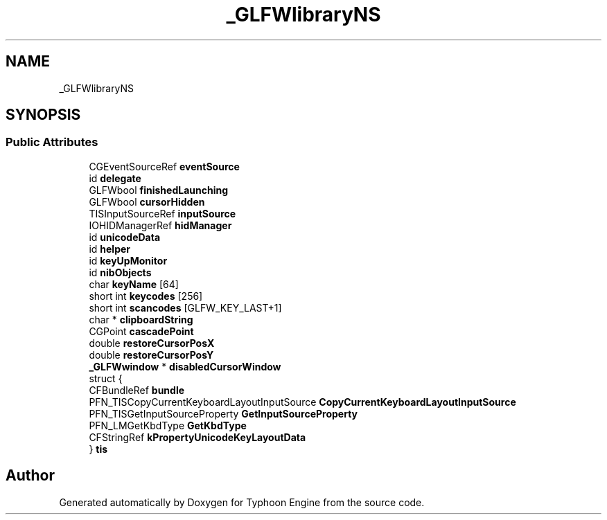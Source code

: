 .TH "_GLFWlibraryNS" 3 "Sat Jul 20 2019" "Version 0.1" "Typhoon Engine" \" -*- nroff -*-
.ad l
.nh
.SH NAME
_GLFWlibraryNS
.SH SYNOPSIS
.br
.PP
.SS "Public Attributes"

.in +1c
.ti -1c
.RI "CGEventSourceRef \fBeventSource\fP"
.br
.ti -1c
.RI "id \fBdelegate\fP"
.br
.ti -1c
.RI "GLFWbool \fBfinishedLaunching\fP"
.br
.ti -1c
.RI "GLFWbool \fBcursorHidden\fP"
.br
.ti -1c
.RI "TISInputSourceRef \fBinputSource\fP"
.br
.ti -1c
.RI "IOHIDManagerRef \fBhidManager\fP"
.br
.ti -1c
.RI "id \fBunicodeData\fP"
.br
.ti -1c
.RI "id \fBhelper\fP"
.br
.ti -1c
.RI "id \fBkeyUpMonitor\fP"
.br
.ti -1c
.RI "id \fBnibObjects\fP"
.br
.ti -1c
.RI "char \fBkeyName\fP [64]"
.br
.ti -1c
.RI "short int \fBkeycodes\fP [256]"
.br
.ti -1c
.RI "short int \fBscancodes\fP [GLFW_KEY_LAST+1]"
.br
.ti -1c
.RI "char * \fBclipboardString\fP"
.br
.ti -1c
.RI "CGPoint \fBcascadePoint\fP"
.br
.ti -1c
.RI "double \fBrestoreCursorPosX\fP"
.br
.ti -1c
.RI "double \fBrestoreCursorPosY\fP"
.br
.ti -1c
.RI "\fB_GLFWwindow\fP * \fBdisabledCursorWindow\fP"
.br
.ti -1c
.RI "struct {"
.br
.ti -1c
.RI "   CFBundleRef \fBbundle\fP"
.br
.ti -1c
.RI "   PFN_TISCopyCurrentKeyboardLayoutInputSource \fBCopyCurrentKeyboardLayoutInputSource\fP"
.br
.ti -1c
.RI "   PFN_TISGetInputSourceProperty \fBGetInputSourceProperty\fP"
.br
.ti -1c
.RI "   PFN_LMGetKbdType \fBGetKbdType\fP"
.br
.ti -1c
.RI "   CFStringRef \fBkPropertyUnicodeKeyLayoutData\fP"
.br
.ti -1c
.RI "} \fBtis\fP"
.br
.in -1c

.SH "Author"
.PP 
Generated automatically by Doxygen for Typhoon Engine from the source code\&.

